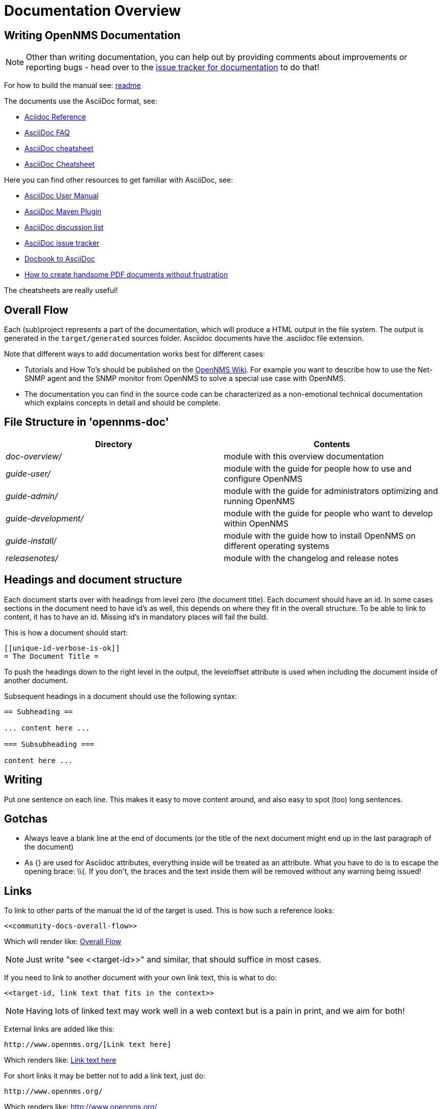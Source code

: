 = Documentation Overview

[[community-docs]]
== Writing OpenNMS Documentation

NOTE: Other than writing documentation, you can help out by providing comments about improvements or reporting bugs - head over to the http://issues.opennms.org/browse/NMS/component/10011[issue tracker for documentation] to do that!

For how to build the manual see:
https://github.com/OpenNMS/opennms/blob/development/docs/opennms-doc/doc-overview/README.adoc[readme]

The documents use the AsciiDoc format, see:

* http://www.methods.co.nz/asciidoc/[Aciidoc Reference]
* http://www.methods.co.nz/asciidoc/faq.html[AsciiDoc FAQ]
* http://powerman.name/doc/asciidoc[AsciiDoc cheatsheet]
* http://xpt.sourceforge.net/techdocs/nix/tool/asciidoc-syn/ascs01-AsciiDocMarkupSyntaxQuickSummary/single/[AsciiDoc Cheatsheet]

Here you can find other resources to get familiar with AsciiDoc, see:

 * http://asciidoctor.org/docs/user-manual[AsciiDoc User Manual]
 * http://asciidoctor.org/docs/install-and-use-asciidoctor-maven-plugin/[AsciiDoc Maven Plugin]
 * https://groups.google.com/forum/?fromgroups#!forum/asciidoc[AsciiDoc discussion list]
 * http://code.google.com/p/asciidoc/issues/list[AsciiDoc issue tracker]
 * https://github.com/oreillymedia/docbook2asciidoc[Docbook to AsciiDoc]
 * http://blog.rainwebs.net/2010/02/25/how-to-create-handsome-pdf-documents-without-frustration/[How to create handsome PDF documents without frustration]

The cheatsheets are really useful!

[[community-docs-overall-flow]]
== Overall Flow ==

Each (sub)project represents a part of the documentation, which will produce a HTML output in the file system.
The output is generated in the `target/generated` sources folder.
Asciidoc documents have the +.asciidoc+ file extension.

Note that different ways to add documentation works best for different cases:

* Tutorials and How To's should be published on the http://wiki.opennms.org[OpenNMS Wiki].
For example you want to describe how to use the Net-SNMP agent and the SNMP monitor from OpenNMS to solve a special use case with OpenNMS.

* The documentation you can find in the source code can be characterized as a non-emotional technical documentation which explains concepts in detail and should be complete.

== File Structure in 'opennms-doc' ==

[options="header", cols="e,d"]
|========================
| Directory | Contents
| doc-overview/ | module with this overview documentation
| guide-user/ | module with the guide for people how to use and configure OpenNMS
| guide-admin/ | module with the guide for administrators optimizing and running OpenNMS
| guide-development/ | module with the guide for people who want to develop within OpenNMS
| guide-install/ | module with the guide how to install OpenNMS on different operating systems
| releasenotes/ | module with the changelog and release notes
|========================

== Headings and document structure ==

Each document starts over with headings from level zero (the document title).
Each document should have an id.
In some cases sections in the document need to have id's as well, this depends on where they fit in the overall structure.
To be able to link to content, it has to have an id. Missing id's in mandatory places will fail the build.

This is how a document should start:

[source]
----
[[unique-id-verbose-is-ok]]
= The Document Title =
----

To push the headings down to the right level in the output, the +leveloffset+
attribute is used when including the document inside of another document.

Subsequent headings in a document should use the following syntax:

[source]
----
== Subheading ==

... content here ...

=== Subsubheading ===

content here ...

----

== Writing ==

Put one sentence on each line.
This makes it easy to move content around, and also easy to spot (too) long sentences.

== Gotchas ==

* Always leave a blank line at the end of documents
  (or the title of the next document might end up in the last
  paragraph of the document)
* As +{}+ are used for Asciidoc attributes, everything inside will be treated as an attribute.
  What you have to do is to escape the opening brace: +\\{+.
  If you don't, the braces and the text inside them will be removed without any warning being issued!

== Links ==

To link to other parts of the manual the id of the target is used.
This is how such a reference looks:

[source]
----
<<community-docs-overall-flow>>
----

Which will render like: <<community-docs-overall-flow>>

[NOTE]
Just write "see \<<target-id>>" and similar, that should suffice in most cases.

If you need to link to another document with your own link text, this is what to do:

[source]
----
<<target-id, link text that fits in the context>>
----

NOTE: Having lots of linked text may work well in a web context but is a pain in print, and we aim for both!

External links are added like this:

[source]
----
http://www.opennms.org/[Link text here]
----

Which renders like: http://www.opennms.org/[Link text here]

For short links it may be better not to add a link text, just do:

[source]
----
http://www.opennms.org/
----

Which renders like: http://www.opennms.org/

NOTE: It's ok to have a dot right after the URL, it won't be part of the link.

== Text Formatting ==

* \_Italics_ is rendered as _Italics_ and used for emphasis.
* \*Bold* is rendered as *Bold* and used sparingly, for strong emphasis only.
* \+methodName()+ is rendered as +methodName()+ and is used for literals as well
  (note: the content between the `+` signs _will_ be parsed).
* \`command` is rendered as `command` (typically used for command-line)
  (note: the content between the +`+ signs _will not_ be parsed).
* Mono\+\+space\++d is rendered as Mono++space++d and is used for monospaced letters.
* \'my/path/' is rendered as 'my/path/' (used for file names and paths).
* \\``Double quoted'' (that is two grave accents to the left and two acute accents to the right) renders as ``Double quoted''.
* \`Single quoted' (that is a single grave accent to the left and a single acute accent to the right) renders as `Single quoted'.

== Admonitions ==

These are very useful and should be used where appropriate.
Choose from the following (write all caps and no, we can't easily add new ones):

NOTE: Note.

TIP: Tip.

IMPORTANT: Important

CAUTION: Caution

WARNING: Warning

Here's how it's done:

[source]
----
NOTE: Note.
----

A multiline variation:

[source]
----
[TIP]
Tiptext.
Line 2.
----

Which is rendered as:

[TIP]
Tiptext.
Line 2.

== Images ==

IMPORTANT: _All images in the entire manual share the same namespace._
  You know how to handle that.

=== Images Files ===

To include an image file, make sure it resides in the 'images/' directory relative to the document you're including it from. Then go:

[source]
----
image::images/opennms-logo.png[]
----

Which is rendered as:

image::images/opennms-logo.png[]

=== Static Graphviz/DOT ===

We use the Graphviz/DOT language to describe graphs.
For documentation see http://graphviz.org/.

This is how to include a simple example graph:


The optional second argument given to the dot filter defines the style to use:

* when not defined: Default styling for nodespace examples.
* +neoviz+: Nodespace view generated by Neoviz.
* +meta+: Graphs that don't resemble db contents, but rather concepts.

CAUTION: Keywords of the DOT language have to be surrounded by double quotes when used for other purposes.
  The keywords include _node, edge, graph, digraph, subgraph,_ and _strict_.


== Attributes ==

Common attributes you can use in documents:

* \{opennms-version} - rendered as "{opennms-version}"

These can substitute part of URLs that point to for example APIdocs or source code.
Note that opennms-git-tag also handles the case of snapshot/master.

Sample Asciidoc attributes which can be used:

* \{docdir} - root directory of the documents
* \{nbsp} - non-breaking space

== Comments ==

There's a separate build including comments.
The comments show up with a yellow background.
This build doesn't run by default, but after a normal build, you can use `make annotated` to build it.
You can also use the resulting page to search for content, as the full manual is on a single page.

Here's how to write a comment:

[source]
----
// this is a comment
----

The comments are not visible in the normal build.
Comment blocks won't be included in the output of any build at all.
Here's a comment block:

[source]
----
////
Note that includes in here will still be processed, but not make it into the output.
That is, missing includes here will still break the build!
////
----

== Code Snippets ==

=== Explicitly defined in the document ===

WARNING: Use this kind of code snippets as little as possible.
  They are well known to get out of sync with reality after a while.

This is how to do it:

[source,xml]
----
<service name="DNS" interval="300000" user-defined="false" status="on">
  <parameter key="retry" value="2" />
  <parameter key="timeout" value="5000" />
  <parameter key="port" value="53" />
  <parameter key="lookup" value="localhost" />
  <parameter key="fatal-response-codes" value="2,3,5" /><!-- ServFail, NXDomain, Refused -->
  <parameter key="rrd-repository" value="/opt/opennms/share/rrd/response" />
  <parameter key="rrd-base-name" value="dns" />
  <parameter key="ds-name" value="dns" />
</service>
----

If there's no suitable syntax highlighter, just omit the language: +[source]+.

Currently the following syntax highlighters are enabled:

* Bash
* Groovy
* Java
* JavaScript
* Python
* XML

For other highlighters we could add see https://code.google.com/p/google-code-prettify/.

=== Fetched from source code ===

Code can be automatically fetched from source files.
You need to define:

* component: the +artifactId+ of the Maven coordinates,
* source: path to the file inside the jar it's deployed to,
* classifier: +sources+ or +test-sources+ or any other classifier pointing to the artifact,
* tag: tag name to search the file for,
* the language of the code, if a corresponding syntax highlighter is available.

Note that the artifact has to be included as a Maven dependency of the Manual project so that the files can be found.

The file will be searched for lines including +START SNIPPET: {tag}+ and +END SNIPPET: {tag}+, the lines between those will go into the output.
Be aware of that the tag "abc" will match "abcd" as well.
It's a simple on/off switch, meaning that multiple occurrences will be assembled into a single code snippet in the output.
This behavior can be user to hide away assertions from code examples sourced from tests.

This is how to define a code snippet inclusion:

[source]
----
 [snippet,java]
 ----
 component=opennms-examples
 source=org/opennms/examples/JmxDocTest.java
 classifier=test-sources
 tag=getStartTime
 ----
----

This is how it renders:

[snippet,java]
----
component=opennms-examples
source=org/opennms/examples/JmxDocTest.java
classifier=test-sources
tag=getStartTime
----


=== Query Results ===

There's a special filter for Cypher query results.
This is how to tag a query result:

[source]
----
 .Result
 [queryresult]
 ----
 +----------------------------------+
 | friend_of_friend.name | count(*) |
 +----------------------------------+
 | Ian                   | 2        |
 | Derrick               | 1        |
 | Jill                  | 1        |
 +----------------------------------+
 3 rows, 12 ms
 ----
----

This is how it renders:

.Result
[queryresult]
----
+----------------------------------+
| friend_of_friend.name | count(*) |
+----------------------------------+
| Ian                   | 2        |
| Derrick               | 1        |
| Jill                  | 1        |
+----------------------------------+
3 rows, 12 ms
----

== Images

.pris-overview.graphml
image::images/pris-overview.png[pris-overview.graphml]

.example.odp
image::images/example.png[example.odp]

